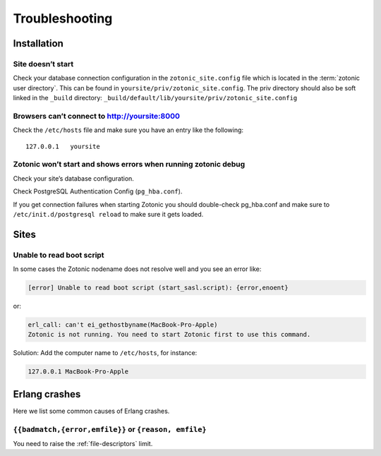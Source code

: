 Troubleshooting
===============

.. _ref-troubleshooting-installation:

Installation
------------

Site doesn’t start
^^^^^^^^^^^^^^^^^^

Check your database connection configuration in the ``zotonic_site.config``
file which is located in the :term:`zotonic user directory`. This can be found
in ``yoursite/priv/zotonic_site.config``. The priv directory should also be
soft linked in the ``_build`` directory: ``_build/default/lib/yoursite/priv/zotonic_site.config``

Browsers can’t connect to http://yoursite:8000
^^^^^^^^^^^^^^^^^^^^^^^^^^^^^^^^^^^^^^^^^^^^^^

Check the ``/etc/hosts`` file and make sure you have an entry like the following::

    127.0.0.1   yoursite

Zotonic won’t start and shows errors when running zotonic debug
^^^^^^^^^^^^^^^^^^^^^^^^^^^^^^^^^^^^^^^^^^^^^^^^^^^^^^^^^^^^^^^

Check your site’s database configuration.

Check PostgreSQL Authentication Config (``pg_hba.conf``).

If you get connection failures when starting Zotonic you should
double-check pg_hba.conf and make sure to ``/etc/init.d/postgresql
reload`` to make sure it gets loaded.

.. _ref-troubleshooting-sites:

Sites
-----

Unable to read boot script
^^^^^^^^^^^^^^^^^^^^^^^^^^

In some cases the Zotonic nodename does not resolve well and you see an error like:

.. code-block:: none

    [error] Unable to read boot script (start_sasl.script): {error,enoent}

or:

.. code-block:: none

    erl_call: can't ei_gethostbyname(MacBook-Pro-Apple)
    Zotonic is not running. You need to start Zotonic first to use this command.

Solution: Add the computer name to ``/etc/hosts``, for instance:

.. code-block:: none

    127.0.0.1 MacBook-Pro-Apple

Erlang crashes
--------------

Here we list some common causes of Erlang crashes.

``{{badmatch,{error,emfile}}`` or ``{reason, emfile}``
^^^^^^^^^^^^^^^^^^^^^^^^^^^^^^^^^^^^^^^^^^^^^^^^^^^^^^

You need to raise the :ref:`file-descriptors` limit.
